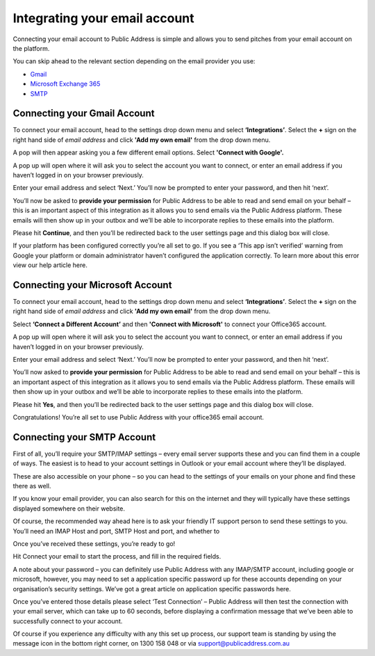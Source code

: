 Integrating your email account
========
Connecting your email account to Public Address is simple and allows you to send pitches from your email account
on the platform.

You can skip ahead to the relevant section depending on the email provider you use:

* Gmail_
* `Microsoft Exchange 365`_
* SMTP_

.. _gmail:

Connecting your Gmail Account
-------

To connect your email account, head to the settings drop down menu and select **‘Integrations’**. Select the **+** sign on the right hand side of *email address* and click **'Add my own email'** from the drop down menu.

.. image:: https://publicaddressdocs.s3.ap-southeast-2.amazonaws.com/Add+New+Integration+%2B+email.png

A pop will then appear asking you a few different email options. Select **'Connect with Google'.**

.. image:: https://publicaddressdocs.s3.ap-southeast-2.amazonaws.com/Connect+with+Google.png

A pop up will open where it will ask you to select the account you want to connect, or enter an email address if you haven’t logged in on your browser previously.

Enter your email address and select ‘Next.’ You’ll now be prompted to enter your password, and then hit ‘next’.

You’ll now be asked to **provide your permission** for Public Address to be able to read and send email on your behalf – this is an important aspect of this integration as it allows you to send emails via the Public Address platform. These emails will then show up in your outbox and we’ll be able to incorporate replies to these emails into the platform.

.. image:: https://publicaddressdocs.s3.ap-southeast-2.amazonaws.com/Send+email+on+your+behalf.png

Please hit **Continue**, and then you’ll be redirected back to the user settings page and this dialog box will close.

If your platform has been configured correctly you’re all set to go. If you see a ‘This app isn’t verified’ warning from Google your platform or domain administrator haven’t configured the application correctly. To learn more about this error view our help article here.

.. _Microsoft Exchange 365:

Connecting your Microsoft Account
-------
To connect your email account, head to the settings drop down menu and select **‘Integrations’**. Select the **+** sign on the right hand side of *email address* and click **'Add my own email'** from the drop down menu.

.. image:: https://publicaddressdocs.s3.ap-southeast-2.amazonaws.com/Add+New+Integration+%2B+email.png

Select **‘Connect a Different Account’** and then **'Connect with Microsoft'** to connect your Office365 account.

.. image:: https://publicaddressdocs.s3.ap-southeast-2.amazonaws.com/Connect+with+Microsoft%3ASMTP.png

A pop up will open where it will ask you to select the account you want to connect, or enter an email address if you haven’t logged in on your browser previously.

Enter your email address and select ‘Next.’ You’ll now be prompted to enter your password, and then hit ‘next’.

You’ll now asked to **provide your permission** for Public Address to be able to read and send email on your behalf – this is an important aspect of this integration as it allows you to send emails via the Public Address platform. These emails will then show up in your outbox and we’ll be able to incorporate replies to these emails into the platform.

.. image:: https://publicaddressdocs.s3.ap-southeast-2.amazonaws.com/Microsoft+email+behalf.png

Please hit **Yes**, and then you’ll be redirected back to the user settings page and this dialog box will close.

Congratulations! You’re all set to use Public Address with your office365 email account.

.. _SMTP:

Connecting your SMTP Account
-------
First of all, you’ll require your SMTP/IMAP settings – every email server supports these and you can find them in a couple of ways. The easiest is to head to your account settings in Outlook or your email account where they’ll be displayed.

These are also accessible on your phone – so you can head to the settings of your emails on your phone and find these there as well.

If you know your email provider, you can also search for this on the internet and they will typically have these settings displayed somewhere on their website.

Of course, the recommended way ahead here is to ask your friendly IT support person to send these settings to you. You’ll need an IMAP Host and port, SMTP Host and port, and whether to

Once you’ve received these settings, you’re ready to go!

Hit Connect your email to start the process, and fill in the required fields.

A note about your password – you can definitely use Public Address with any IMAP/SMTP account, including google or microsoft, however, you may need to set a application specific password up for these accounts depending on your organisation’s security settings. We’ve got a great article on application specific passwords here.

Once you’ve entered those details please select ‘Test Connection’ – Public Address will then test the connection with your email server, which can take up to 60 seconds, before displaying a confirmation message that we’ve been able to successfully connect to your account.

Of course if you experience any difficulty with any this set up process, our support team is standing by using the message icon in the bottom right corner, on 1300 158 048 or via support@publicaddress.com.au


